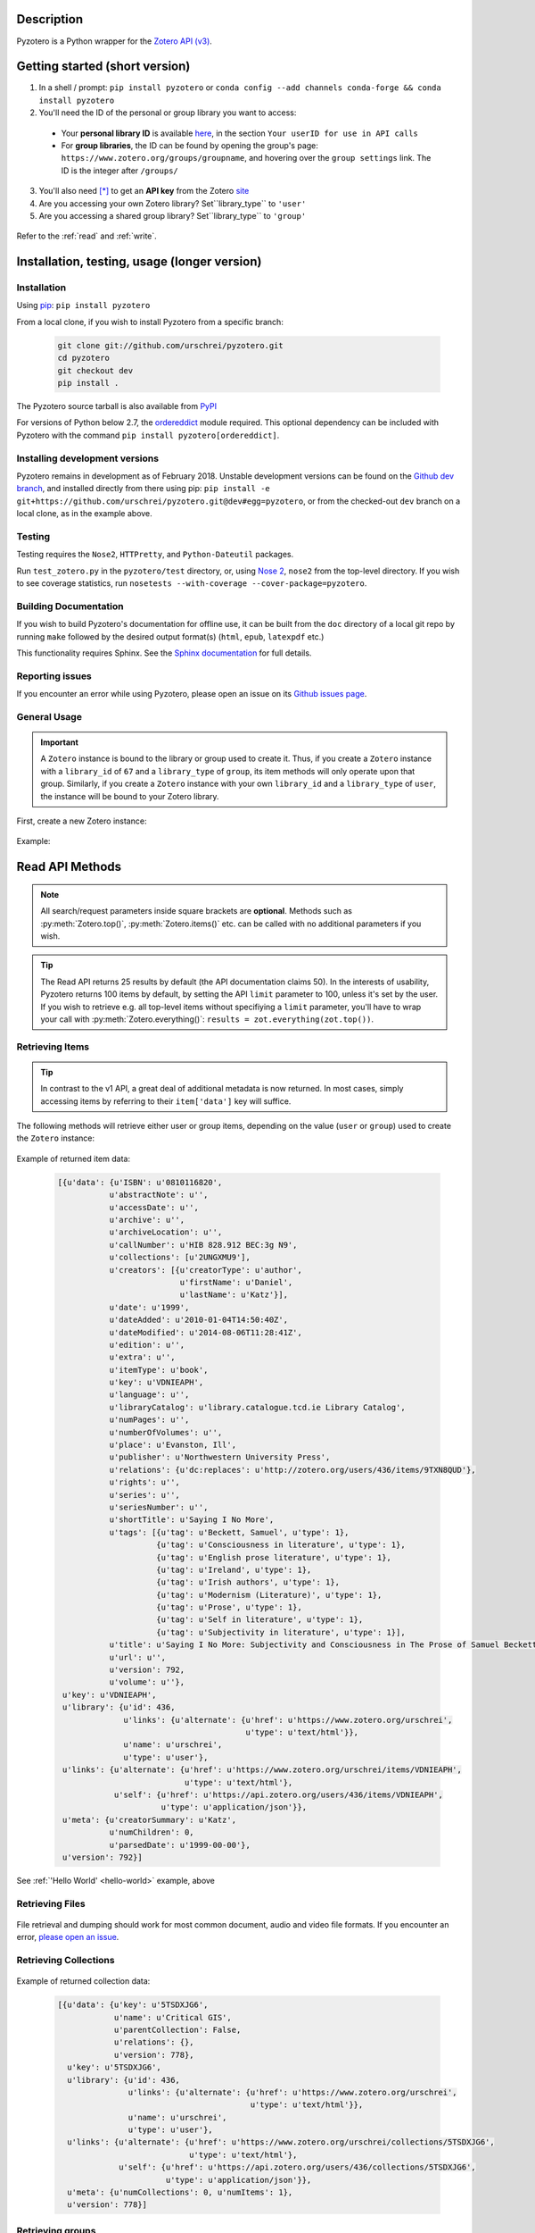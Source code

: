 Description
===========
Pyzotero is a Python wrapper for the `Zotero API (v3) <https://www.zotero.org/support/dev/web_api/v3/start>`_.


.. Pyzotero documentation master file, created by
   sphinx-quickstart on Mon Jul  4 19:39:03 2011.
   You can adapt this file completely to your liking, but it should at least
   contain the root `toctree` directive.

.. py:module:: zotero



Getting started (short version)
===============================
1. In a shell / prompt: ``pip install pyzotero`` or ``conda config --add channels conda-forge && conda install pyzotero``
2. You'll need the ID of the personal or group library you want to access:

  * Your **personal library ID** is available `here <https://www.zotero.org/settings/keys>`_, in the section ``Your userID for use in API calls``
  * For **group libraries**, the ID can be found by opening the group's page: ``https://www.zotero.org/groups/groupname``, and hovering over the ``group settings`` link. The ID is the integer after ``/groups/``

3. You'll also need [*]_ to get an **API key** from the Zotero `site <https://www.zotero.org/settings/keys/new>`_
4. Are you accessing your own Zotero library? Set``library_type`` to ``'user'``
5. Are you accessing a shared group library? Set``library_type`` to ``'group'``


.. _hello-world:

    .. code-block:: python
        :emphasize-lines: 1,2,3

            from pyzotero import zotero
            zot = zotero.Zotero(library_id, library_type, api_key)
            items = zot.top(limit=5)
            # we've retrieved the latest five top-level items in our library
            # we can print each item's item type and ID
            for item in items:
            print('Item Type: %s | Key: %s' % (item['data']['itemType'], item['data']['key']))

Refer to the :ref:`read` and :ref:`write`.


Installation, testing, usage (longer version)
=============================================

============
Installation
============
Using `pip <http://www.pip-installer.org/en/latest/index.html>`_: ``pip install pyzotero``

From a local clone, if you wish to install Pyzotero from a specific branch:

    .. code-block:: bash


        git clone git://github.com/urschrei/pyzotero.git
        cd pyzotero
        git checkout dev
        pip install .

The Pyzotero source tarball is also available from `PyPI <http://pypi.python.org/pypi/Pyzotero>`_

For versions of Python below 2.7, the `ordereddict <http://pypi.python.org/pypi/ordereddict>`_ module required. This optional dependency can be included with Pyzotero with the command ``pip install pyzotero[ordereddict]``.


===============================
Installing development versions
===============================
Pyzotero remains in development as of February 2018. Unstable development versions can be found on the `Github dev branch <https://github.com/urschrei/pyzotero/tree/dev>`_, and installed directly from there using pip: ``pip install -e git+https://github.com/urschrei/pyzotero.git@dev#egg=pyzotero``, or from the checked-out ``dev`` branch on a local clone, as in the example above.


=======
Testing
=======
Testing requires the ``Nose2``, ``HTTPretty``, and ``Python-Dateutil`` packages.

Run ``test_zotero.py`` in the ``pyzotero/test`` directory, or, using `Nose 2 <http://readthedocs.org/docs/nose2/en/latest/>`_, ``nose2`` from the top-level directory. If you wish to see coverage statistics, run ``nosetests --with-coverage --cover-package=pyzotero``.


======================
Building Documentation
======================
If you wish to build Pyzotero's documentation for offline use, it can be built from the ``doc`` directory of a local git repo by running ``make`` followed by the desired output format(s) (``html``, ``epub``, ``latexpdf`` etc.)

This functionality requires Sphinx.
See the `Sphinx documentation <http://sphinx.pocoo.org/tutorial.html#running-the-build>`_ for full details.


================
Reporting issues
================
If you encounter an error while using Pyzotero, please open an issue on its `Github issues page <https://github.com/urschrei/pyzotero/issues>`_.


=====================
General Usage
=====================

.. important::
    A ``Zotero`` instance is bound to the library or group used to create it. Thus, if you create a ``Zotero`` instance with a ``library_id`` of ``67`` and a ``library_type`` of ``group``, its item methods will only operate upon that group. Similarly, if you create a ``Zotero`` instance with your own ``library_id`` and a ``library_type`` of ``user``, the instance will be bound to your Zotero library.


First, create a new Zotero instance:


    .. py:class:: Zotero(library_id, library_type[, api_key, preserve_json_order, locale])

        :param str library_id: a valid Zotero API user ID
        :param str library_type: a valid Zotero API library type: **user** or **group**
        :param str api_key: a valid Zotero API user key
        :param bool preserve_json_order: Load JSON returns with OrderedDict to preserve their order
        :param str locale: Set the `locale <https://www.zotero.org/support/dev/web_api/v3/types_and_fields#zotero_web_api_item_typefield_requests>`_, allowing retrieval of localised item types, field types, and creator types. Defaults to "en-US".


Example:

    .. code-block:: python
        :emphasize-lines: 4

        from pyzotero import zotero
        zot = zotero.Zotero('123', 'user', 'ABC1234XYZ')
        # we now have a Zotero object, zot, and access to all its methods
        first_ten = zot.items(limit=10)
        # a list containing dicts of the ten most recently modified library items


.. _read:

Read API Methods
====================

.. note::
    All search/request parameters inside square brackets are **optional**. Methods such as :py:meth:`Zotero.top()`, :py:meth:`Zotero.items()` etc. can be called with no additional parameters if you wish.

.. tip::
    The Read API returns 25 results by default (the API documentation claims 50). In the interests of usability, Pyzotero returns 100 items by default, by setting the API ``limit`` parameter to 100, unless it's set by the user. If you wish to retrieve e.g. all top-level items without specifiying a ``limit`` parameter, you'll have to wrap your call with :py:meth:`Zotero.everything()`: ``results = zot.everything(zot.top())``.


.. py:method:: Zotero.key_info()

    Returns info about the user and group library permissions associated with the current ``Zotero`` instance, based on the API key. Together with :py:meth:`Zotero.groups()`, this allows all accessible resources to be determined.

    :rtype: dict

====================
Retrieving Items
====================

.. tip::
    In contrast to the v1 API, a great deal of additional metadata is now returned. In most cases, simply accessing items by referring to their ``item['data']`` key will suffice.


The following methods will retrieve either user or group items, depending on the value (``user`` or ``group``) used to create the ``Zotero`` instance:


    .. py:method:: Zotero.items([search/request parameters])

        Returns Zotero library items

        :rtype: list of dicts

    .. py:method:: Zotero.count_items()

        Returns a count of all items in a library / group

        :rtype: int

    .. py:method:: Zotero.top([search/request parameters])

        Returns top-level Zotero library items

        :rtype: list of dicts

    .. py:method:: Zotero.publications()

        Returns the publications from the "My Publications" collection of a user's library. Only available on ``user`` libraries.

        :rtype: list of dicts

    .. py:method:: Zotero.trash([search/request parameters])

        Returns library items from the library's trash

        :rtype: list of dicts

    .. py:method:: Zotero.deleted([search/request parameters])

        Returns deleted collections, library items, tags, searches and settings (requires "since=" parameter)

        :rtype: list of dicts

    .. py:method:: Zotero.item(itemID[, search/request parameters])

        Returns a specific item

        :param str itemID: a zotero item ID
        :rtype: list of dicts

    .. py:method:: Zotero.children(itemID[, search/request parameters])

        Returns the child items of a specific item

        :param str itemID: a zotero item ID
        :rtype: list of dicts


    .. py:method:: Zotero.collection_items(collectionID[, search/request parameters])

        Returns items from the specified collection. This includes sub-collection items

        :param str collectionID: a Zotero collection ID
        :rtype: list of dicts


    .. py:method:: Zotero.collection_items_top(collectionID[, search/request parameters])

        Returns top-level items from the specified collection.

        :param str collectionID: a Zotero collection ID
        :rtype: list of dicts

    .. py:method:: Zotero.get_subset(itemIDs[, search/request parameters])

        Retrieve an arbitrary set of non-adjacent items. Limited to 50 items per call.

        :param list itemIDs: a list of Zotero Item IDs
        :rtype: list of dicts

.. _returned:

Example of returned item data:


    .. code-block:: python


        [{u'data': {u'ISBN': u'0810116820',
                   u'abstractNote': u'',
                   u'accessDate': u'',
                   u'archive': u'',
                   u'archiveLocation': u'',
                   u'callNumber': u'HIB 828.912 BEC:3g N9',
                   u'collections': [u'2UNGXMU9'],
                   u'creators': [{u'creatorType': u'author',
                                  u'firstName': u'Daniel',
                                  u'lastName': u'Katz'}],
                   u'date': u'1999',
                   u'dateAdded': u'2010-01-04T14:50:40Z',
                   u'dateModified': u'2014-08-06T11:28:41Z',
                   u'edition': u'',
                   u'extra': u'',
                   u'itemType': u'book',
                   u'key': u'VDNIEAPH',
                   u'language': u'',
                   u'libraryCatalog': u'library.catalogue.tcd.ie Library Catalog',
                   u'numPages': u'',
                   u'numberOfVolumes': u'',
                   u'place': u'Evanston, Ill',
                   u'publisher': u'Northwestern University Press',
                   u'relations': {u'dc:replaces': u'http://zotero.org/users/436/items/9TXN8QUD'},
                   u'rights': u'',
                   u'series': u'',
                   u'seriesNumber': u'',
                   u'shortTitle': u'Saying I No More',
                   u'tags': [{u'tag': u'Beckett, Samuel', u'type': 1},
                             {u'tag': u'Consciousness in literature', u'type': 1},
                             {u'tag': u'English prose literature', u'type': 1},
                             {u'tag': u'Ireland', u'type': 1},
                             {u'tag': u'Irish authors', u'type': 1},
                             {u'tag': u'Modernism (Literature)', u'type': 1},
                             {u'tag': u'Prose', u'type': 1},
                             {u'tag': u'Self in literature', u'type': 1},
                             {u'tag': u'Subjectivity in literature', u'type': 1}],
                   u'title': u'Saying I No More: Subjectivity and Consciousness in The Prose of Samuel Beckett',
                   u'url': u'',
                   u'version': 792,
                   u'volume': u''},
         u'key': u'VDNIEAPH',
         u'library': {u'id': 436,
                      u'links': {u'alternate': {u'href': u'https://www.zotero.org/urschrei',
                                                u'type': u'text/html'}},
                      u'name': u'urschrei',
                      u'type': u'user'},
         u'links': {u'alternate': {u'href': u'https://www.zotero.org/urschrei/items/VDNIEAPH',
                                   u'type': u'text/html'},
                    u'self': {u'href': u'https://api.zotero.org/users/436/items/VDNIEAPH',
                              u'type': u'application/json'}},
         u'meta': {u'creatorSummary': u'Katz',
                   u'numChildren': 0,
                   u'parsedDate': u'1999-00-00'},
         u'version': 792}]



See :ref:`'Hello World' <hello-world>` example, above

====================
Retrieving Files
====================

    .. py:method:: Zotero.file(itemID[, search/request parameters])

        Returns the raw file content of an item. This can be dumped like so:

        .. code-block:: python

          with open('article.pdf', 'wb') as f:
            f.write(zot.file('BM8MZJBB'))

        :param str itemID: a zotero item ID
        :rtype: binary string

    .. py:method:: Zotero.dump(itemID[, filename, path])

      A convenient wrapper around :py:meth:`Zotero.file()`. Writes an attachment to disk using the optional path and filename.
      If neither are supplied, the file is written to the current working
      directory, and a :py:meth:`Zotero.item()` call is first made to determine the attachment
      filename. No error checking is done regarding the path. If successful, the full path including the file name is returned.

      .. note:: HTML snapshots will be dumped as zip files. These will be named with their API item key, and a .zip extension.

      .. code-block:: python

        # write a file to the current working directory using the stored filename
        zot.dump('BM8MZJBB')
        # write the same file to a different path, with a new name
        zot.dump('BM8MZJBB', 'article_1.pdf', '/home/beckett/pdfs')

      :param str itemID: a zotero item ID
      :param str filename: (optional) an alternate filename
      :param str path: (optional) a valid path for the file
      :rtype: String


File retrieval and dumping should work for most common document, audio and video file formats. If you encounter an error, `please open an issue <https://github.com/urschrei/pyzotero/issues>`_.

=======================
Retrieving Collections
=======================
    .. py:method:: Zotero.collections([search/request parameters])

        Returns a library's collections. **This includes subcollections**.

        :rtype: list of dicts

    .. py:method:: Zotero.collections_top([search/request parameters])

        Returns a library's top-level collections.

        :rtype: list of dicts

    .. py:method:: Zotero.collection(collectionID[, search/request parameters])

        Returns a specific collection

        :param str collectionID: a Zotero library collection ID
        :rtype: dict

    .. py:method:: Zotero.collections_sub(collectionID[, search/request parameters])

        Returns the sub-collections of a specific collection

        :param str collectionID: a Zotero library collection ID
        :rtype: list of dicts

    .. py:method:: Zotero.all_collections([collectionID])

        Returns either all collections and sub-collections in a flat list, or, if a collection ID is specified, that collection and all of its sub-collections. This method can be called at any collection "depth".

        :param str collectionID: a Zotero library collection ID (optional)
        :rtype: list of dicts

Example of returned collection data:

    .. code-block:: python

        [{u'data': {u'key': u'5TSDXJG6',
                    u'name': u'Critical GIS',
                    u'parentCollection': False,
                    u'relations': {},
                    u'version': 778},
          u'key': u'5TSDXJG6',
          u'library': {u'id': 436,
                       u'links': {u'alternate': {u'href': u'https://www.zotero.org/urschrei',
                                                 u'type': u'text/html'}},
                       u'name': u'urschrei',
                       u'type': u'user'},
          u'links': {u'alternate': {u'href': u'https://www.zotero.org/urschrei/collections/5TSDXJG6',
                                    u'type': u'text/html'},
                     u'self': {u'href': u'https://api.zotero.org/users/436/collections/5TSDXJG6',
                               u'type': u'application/json'}},
          u'meta': {u'numCollections': 0, u'numItems': 1},
          u'version': 778}]


==========================
Retrieving groups
==========================
    .. py:method:: Zotero.groups([search/request parameters])

        Retrieve the Zotero group data to which the current library_id and api_key has access

        :rtype: list of dicts

Example of returned group data:

    .. code-block:: python

        [{u'data': {u'description': u'',
                    u'fileEditing': u'admins',
                    u'hasImage': 1,
                    u'id': 169947,
                    u'libraryEditing': u'admins',
                    u'libraryReading': u'members',
                    u'members': [1177919, 1408658],
                    u'name': u'smart_cities',
                    u'owner': 436,
                    u'type': u'Private',
                    u'url': u'',
                    u'version': 0},
          u'id': 169947,
          u'links': {u'alternate': {u'href': u'https://www.zotero.org/groups/169947',
                                    u'type': u'text/html'},
                     u'self': {u'href': u'https://api.zotero.org/groups/169947',
                               u'type': u'application/json'}},
          u'meta': {u'created': u'2013-05-22T11:22:46Z',
                    u'lastModified': u'2013-05-22T11:26:50Z',
                    u'numItems': 817},
          u'version': 0}]


===================
Retrieving Tags
===================

    .. py:method:: Zotero.tags([search/request parameters])

        Returns a library's tags

        :rtype: list of strings

    .. py:method:: Zotero.item_tags(itemID[, search/request parameters])

        Returns tags from a specific item

        :param str itemID: a valid Zotero library Item ID
        :rtype: list of strings

Example of returned tag data:

    .. code-block:: python

        ['Authority in literature', 'Errata']

==============================
Retrieving Version Information
==============================

The `Zotero API <https://www.zotero.org/support/dev/web_api/v3/syncing>`_ recommends requesting version information for all (or all changed) items and collections when implementing syncing.  The following convenience methods (which by default return an unlimited number of responses) simplify this process.

The return values of these methods associate each item / collection with the last version (or greater) at which the item / collection was modified.  By passing the keyword argument ``since=versionNum`` only items / collections which have been modified since ``versionNum`` are included in the response. Thus, an application which previously sucessfully synced with the server at ``versionNum`` can use these methods to determine which items / collections need to be retrieved from the server.

    .. py:method:: Zotero.item_versions([search/request parameters])

        Returns a dict containing version information for items in the library

        :rtype: dict: string -> integer

    .. py:method:: Zotero.collection_versions(itemID[, search/request parameters])

        Returns a dict containing version information for collections in the library

        :rtype: dict: string -> integer

Example of returned version data:

    .. code-block:: python

        {'C9KW275P': 3915, 'IB489TKM': 4025 }


=================
Full–Text Content
=================

These methods allow the retrieval of full–text content for given library items

    .. py:method:: Zotero.new_fulltext(since)

    Returns a dict containing item keys and library versions newer than
    ``since`` (a library version string, e.g. ``"1085"``)

    :rtype: dict: string -> integer

Example of returned data:

    .. code-block:: python

        {
            u'229QED6I': 747,
            u'22TGJFS2': 769,
            u'23SZWREM': 764
        }

    .. py:method:: Zotero.fulltext_item(itemID[, search/request parameters])

    Returns a dict containing full-text data for the given attachment item.
    ``indexedChars`` and ``totalChars`` are used for text documents, while ``indexedPages`` and ``totalPages`` are used for PDFs.

Example of returned data:

    .. code-block:: python

        {
        "content": "This is full-text content.",
        "indexedPages": 50,
        "totalPages": 50
        }

    .. py:method:: Zotero.set_fulltext(itemID, payload)

    Set full-text data for an item

    :rtype: boolean

    ``itemID`` should correspond to an existing attachment item.

    ``payload``: a dict containing three keys:

        ``content``: the full-text content, and either

        For text documents, ``indexedChars`` and ``totalChars`` OR

        For PDFs, ``indexedPages`` and ``totalPages``.

Example payload:

    .. code-block:: python

        {
        "content": "This is full-text content.",
        "indexedPages": 50,
        "totalPages": 50
        }

==============================================
The ``follow()``, and ``everything()`` methods
==============================================

These methods (currently experimental) aim to make Pyzotero a little more RESTful. Following any Read API call which can retrieve **multiple items**, calling ``follow()`` will repeat that call, but for the next *x* number of items, where *x* is either a number set by the user for the original call, or 50 by default. Each subsequent call to ``follow()`` will extend the offset.

.. py:method:: Zotero.follow()

Example:

    .. code-block:: python

        from pyzotero import zotero
        zot = zotero.Zotero(library_id, library_type, api_key)
        # only retrieve a single item
        # this will retrieve the most recently added/modified top-level item
        first_item = zot.top(limit=1)
        # now we can start retrieving subsequent items
        next_item = zot.follow()
        third_item = zot.follow()


.. py:method:: Zotero.everything()

Example:

    .. code-block:: python

        from pyzotero import zotero
        zot = zotero.Zotero(library_id, library_type, api_key)
        # retrieve all top-level items
        toplevel = zot.everything(zot.top())

The ``everything()`` method should work with all Pyzotero Read API calls which can return multiple items, but has not yet been extensively tested. `Feedback is welcomed <https://github.com/urschrei/pyzotero/issues>`_.

Related generator methods
-------------------------

The :py:meth:`Zotero.iterfollow()` and :py:meth:`Zotero.makeiter()` methods are available for users who prefer to work directly with generators:


.. py:method:: Zotero.iterfollow()

    :rtype: a generator over the :py:meth:`follow()` method.

Example:

    .. code-block:: python

        z = zot.top(limit=5)
        lazy = zot.iterfollow()
        lazy.next() # the next() call has returned the next five items

.. py:method:: Zotero.makeiter(API call)

    Returns a generator over a Read API method

    :param function API call: a Pyzotero Read API method capable of returning multiple items
    :rtype: generator

Example:

    .. code-block:: python

        gen = zot.makeiter(zot.top(limit=5))
        gen.next() # this will return the first five items
        gen.next() # this will return the next five items



.. warning:: The ``follow()``, ``everything()`` and ``makeiter()`` methods are only valid for methods which can return multiple library items. For instance, you cannot use ``follow()`` after an ``item()`` call. The generator methods will raise a ``StopIteration`` error when all available items retrievable by your chosen API call have been exhausted.

======================
Retrieving item counts
======================

If you wish to retrieve item counts for subsets of a library, you can use the following methods:

.. py:method:: Zotero.num_items()

    Returns the count of top-level items in the library

    :rtype: int

.. py:method:: Zotero.num_collectionitems(collectionID)

    Returns the count of items in the specified collection

    :rtype: int

================================
Retrieving last modified version
================================

If you wish to retrieve the last modified version of a library, you can use the following method:

.. py:method:: Zotero.last_modified_version()

    Returns the last modified version of the library

    :rtype: int


==============================================
Search / Request Parameters for Read API calls
==============================================

Additional parameters may be set on Read API methods **following any required parameters**, or set using the :py:meth:`Zotero.add_parameters()` method detailed below.


The following two examples produce the same result:

    .. code-block:: python

        # set parameters on the call itself
        z = zot.top(limit=7, start=3)

        # set parameters using explicit method
        zot.add_parameters(limit=7, start=3)
        z = zot.top()

The following parameters are are **optional**.

**You may also set a search term here, using the 'itemType', 'q', 'qmode', or 'tag' parameters**.

This area of the Zotero Read API is under development, and may change frequently. See `the API documentation <https://www.zotero.org/support/dev/web_api/v3/basics#read_requests>`_ for the most up-to-date details of search syntax usage and export format details.



    .. py:method:: Zotero.add_parameters([format=None, itemKey=None, itemType=None, q=None, qmode=None, since=None, tag=None, sort=None, direction=None, limit=None, start=None, [content=None[ ,style=None]]])

        :param str format: "atom", "bib", "bibtex", json", "keys", "versions". Pyzotero retrieves and decodes JSON responses by default

        .. attention::

          Setting ``format='bib'`` will remove the ``limit`` parameter if it's been set, as **the API does not allow a limit on bibliography output**; it instead enforces a limit of 150 items, and if the set of items you are trying to generate a bibliography for exceeds 150, an error will be raised.

        :param str itemKey: A comma-separated list of item keys. Valid only for item requests. Up to 50 items can be specified in a single request

        Search parameters:

        :param str itemType: item type search. See the `Search Syntax <https://www.zotero.org/support/dev/web_api/v3/basics#search_syntax>`_ for details
        :param str q: Quick search. Searches titles and individual creator fields by default. Use the ``qmode`` parameter to change the mode. Currently supports phrase searching only
        :param str qmode: Quick search mode. To include full-text content in the search, use ``everything``. Defaults to ``titleCreatorYear``. Searching of other fields will be possible in the future
        :param int since: default ``0``. Return only objects modified after the specified library version
        :param str tag: tag search. See the `Search Syntax <https://www.zotero.org/support/dev/web_api/v3/basics#search_syntax>`_ for details. More than one tag may be passed by passing a list of strings – These are treated as ``AND`` search terms, meaning only items which include all of the specified tags are returned. You can search for items matching any tag in a list by using ``OR``: ``"tag1 OR tag2"``, and all items which exclude a tag: ``"-tag"``.

        The following parameters can be used for search requests:

        :param str sort: The name of the field by which entries are sorted: (``dateAdded``, ``dateModified``, ``title``, ``creator``, ``type``, ``date``, ``publisher``, ``publicationTitle``, ``journalAbbreviation``, ``language``, ``accessDate``, ``libraryCatalog``, ``callNumber``, ``rights``, ``addedBy``, ``numItems``, ``tags``)
        :param str direction: ``asc`` or ``desc``
        :param int limit: 1 – 100 or None
        :param int start: 1 – total number of items in your library or None


        If you wish to retrieve citation or bibliography entries, use the following parameters:

        :param str content: 'bib', 'html', or one of the export formats (see below). If 'bib' is passed, you may **also** pass:
        :param str style: Any valid CSL style in the Zotero style repository
        :param str linkwrap: Set this to "1" to have URLs in bibliography entries (see below) wrapped in ``<a>`` tags.
        :rtype: list of HTML strings or None.


.. note::

    Any parameters you set will be valid **for the next call only**. Any parameters set using ``add_parameters()`` will be overridden by parameters you pass in the call itself.


A note on the ``content`` and ``style`` parameters:

Example:

    .. code-block:: python

        zot.add_parameters(content='bib', style='mla')


If these are set, the return value is a list of UTF-8 formatted HTML ``div`` elements, each containing an item:

``['<div class="csl-entry">(content)</div>']``.

You may also set ``content='citation'`` if you wish to retrieve citations. Similar to ``bib``, the result will be a list of one or more HTML ``span`` elements.


If you select one of the available `export formats <https://www.zotero.org/support/dev/web_api/v3/basics#export_formats>`_ as the ``content`` parameter, pyzotero will in most cases return a list of unicode strings in the format you specified. The exception is the ``csljson`` format, which is parsed into a list of dicts. Please note that you must provide a ``limit`` parameter if you specify one of these export formats. Multiple simultaneous retrieval of particular formats, e.g. ``content="json,coins"`` is not currently supported.

If you set ``format='keys'``, a newline-delimited string containing item keys will be returned

If you set ``format='bibtex'``, a `bibtexparser <https://bibtexparser.readthedocs.io/en/v0.6.2/bibtexparser.html#bibdatabase.BibDatabase.entries>`_ object containing citations will be returned. You can access the citations as a list of dicts using the ``.entries`` property. The bibtexparser object also implements a `dump method <https://bibtexparser.readthedocs.io/en/v0.6.2/bibtexparser.html#bibtexparser.dump>`_, if you'd like to write your citations to a ``.bib`` file.


.. _write:

Write API Methods
=================

==============
Saved Searches
==============
Pyzotero allows you to retrieve, delete, or modify saved searches:

    .. py:method:: Zotero.searches()

        Retrieve all saved searches. Note that this retrieves saved search *metadata*, as opposed to *content*; saved searches cannot currently (January 2019) be run using the API.

        :rtype: list of dicts

    .. py:method:: Zotero.saved_search(name, conditions)

        Create a new saved search. `conditions` is a list of one or more dicts, each of which must contain the following three string keys:
        `condition`, `operator`, `value`. See the `documentation <https://www.zotero.org/support/dev/web_api/v3/write_requests#saved_search_requests>`_ for an example.

        :param str name: the name of the search
        :param list conditions: one or more dicts containing search conditions and operators
        :rtype: dict showing creation success status

    .. py:method:: Zotero.delete_saved_search(search_keys)

        Delete one or more saved searches. `search_keys` is a list of one or more search keys. These can be retrievd using :py:meth:`Zotero.searches()`

        :param list search_keys: list of unique saved search keys
        :rtype: None

    .. py:method:: Zotero.show_operators()

        Show available saved search operators

        :rtype: list

    .. py:method:: Zotero.show_conditions()

        Show available saved search conditions

        :rtype: list

    .. py:method:: Zotero.show_condition_operators(condition)

        Show available operators for a given saved search condition

        :param str condition: a valid saved search condition
        :rtype: list

=================
Item Methods
=================

    .. py:method:: Zotero.item_types()

        Returns a dict containing all available item types
        
        :rtype: dict

    .. py:method:: Zotero.item_fields()

        Returns a dict of all available item fields

        :rtype: dict

    .. py:method:: Zotero.item_creator_types(itemtype)

        Returns a dict of all valid creator types for the specified item type

        :param str itemtype: a valid Zotero item type. A list of available item types can be obtained by the use of :py:meth:`item_types()`
        :rtype: dict

    .. py:method:: Zotero.creator_fields()

        Returns a dict containing all localised creator fields

        :rtype: dict

    .. py:method:: Zotero.item_type_fields(itemtype)

        Returns all valid fields for the specified item type

        :param str itemtype: a valid Zotero item type. A list of available item types can be obtained by the use of :py:meth:`item_types()`
        :rtype: list of dicts

    .. py:method:: Zotero.item_template(itemtype)

        Returns an item creation template for the specified item type

        :param str itemtype: a valid Zotero item type. A list of available item types can be obtained by the use of :py:meth:`item_types()`
        :rtype: dict

Creating and Updating Items
---------------------------

    .. py:method:: Zotero.create_items(items[, parentid, last_modified])

        Create Zotero library items

        :param list items: one or more dicts containing item data
        :param str parentid: A Parent item ID. This will cause the item(s) to become the child items of the given parent ID
        :param str/int last_modified: If not None will set the value of the If-Unmodified-Since-Version header. 
        :rtype: list of dicts

        Returns a copy of the created item(s), if successful. Use of :py:meth:`item_template` is recommended in order to first obtain a dict with a structure which is known to be valid.

        Before calling this method, the use of :py:meth:`check_items()` is encouraged, in order to confirm that the item to be created contains only valid fields.

        Note that if any items contain a key field matching an existing item on the server it will be updated (any properties not in the dict will be left unmodified).

Example:

    .. code-block:: python

        template = zot.item_template('book')
        template['creators'][0]['firstName'] = 'Monty'
        template['creators'][0]['lastName'] = 'Cantsin'
        template['title'] = 'Maris Kundzins: A Life'
        resp = zot.create_items([template])


If successful, ``resp`` will be a dict containing the creation status of each item:

    .. code-block:: python

        {'failed': {}, 'success': {'0': 'ABC123'}, 'unchanged': {}}

    .. py:method:: Zotero.update_item(item [, last_modified])

        Update an item in your library

        :param dict item: a dict containing item data.  Fields not in item will be left unmodified.
        :param str/int last_modified: If not ``None``, will set the value of the If-Unmodified-Since-Version header.  If unspecified/None then If-Unmodified-Since-Version will be set to the version property of item.
        :rtype: Boolean

        Will return ``True`` if the request was successful, or will raise an error.

Example:

    .. code-block:: python

        i = zot.items()
        # see above for example of returned item structure
        # modify the latest item which was added to your library
        i[0]['data']['title'] = 'The Sheltering Sky'
        i[0]['data']['creators'][0]['firstName'] = 'Paul'
        i[0]['data']['creators'][0]['lastName'] = 'Bowles'
        zot.update_item(i[0])

  .. py:method:: Zotero.update_items(items)

      Update items in your library. The API only accepts 50 items per call, so longer updates are chunked

      :param list items: a list of dicts containing Item data. Fields not in item will be left unmodified.
      :rtype: Boolean

      Will return ``True`` if the request was successful, or will raise an error.

  .. py:method:: Zotero.check_items(items)

      Check whether items to be created on the server contain only valid keys. This method first creates a set of valid keys by calling :py:meth:`item_fields()`, then compares the user-created dicts to it. If any keys in the user-created dicts are unknown, a ``InvalidItemFields`` exception is raised, detailing the invalid fields.

      :param list items: one or more dicts containing item data
      :rtype: List. Each list item is a valid dict containing item data.


Uploading files
---------------

    .. warning:: Attachment methods are in beta.

    .. py:method:: Zotero.attachment_simple(files[, parentid])

        Create one or more file attachment items.

        :param list files: a list containing one or more file paths: ``['/path/to/file/file.pdf', … ]``
        :param string parentid: a library Item ID. If this is specified, attachments will be created as child items of this ID.
        :rtype: Dict. Showing status of each requested upload.

    .. py:method:: Zotero.attachment_both(files[, parentid])

        Create one or more file attachment items, specifying names for uploaded files

        :param list files: a list containing one or more lists or tuples in the following format: ``(file name, file path)``
        :param string parentid: a library Item ID. If this is specified, attachments will be created as child items of this ID.
        :rtype: Dict. Showing status of each requested upload.

    .. py:method:: Zotero.upload_attachments(attachments[, parentid, basedir=None])

        Upload files to their corresponding attachments.  If the attachments lack the ``key`` property they are assumed not to exist and will be created.  The ``parentid`` parameter is **not compatible** with existing attachments.  In order for uploads to succeed, the filename parameter of each attachment must resolve.

        :param list attachments: A list of dicts representing zotero imported files which may or may not already have their key fields filled in.
        :param string parentid: a library Item ID. If this is specified and key fields are not included, attachments will be created as child items of this ID.
        :param string/path basedir: A string or path object to which the filenames specified in attachments will be evaluated relative to.  If unspecified the filenames are evaluated as they are.
        :rtype: Dict. Showing status of each requested upload.

    .. code-block:: python

            # example of the return type
            {
                'success': [attach1, attach2...],
                'failure': [attach3, attach4...],
                'unchanged': [attach4, attach5...]
            }
    
    .. note:: 
        unlike the space-saving responses from the server, the return value here eschews the complex index / key lookup and simply passes back the ``imported_file`` item template populated with keys (if created successfully or passed in) corresponding to each result. This is the return type for all of these methods.

Deleting items
--------------

    .. py:method:: Zotero.delete_item(item[, last_modified])

        Delete one or more items from your library

        :param list item: a list of one or more dicts containing item data. You must first retrieve the item(s) you wish to delete, as ``version`` data is required.
        :param str/int last_modified: If not ``None``, will set the value of the If-Unmodified-Since-Version header. 

Deleting tags
--------------

    .. py:method:: Zotero.delete_tags(tag_a[, tag …])

        Delete one or more tags from your library

        :param string tag: the tag(s) you'd like to delete

        You may also pass a list using ``zot.delete_tags(*[tag_list])``

===========
Adding tags
===========

    .. py:method:: Zotero.add_tags(item, tag[, tag …])

        Add one or more tags to an item, and update it on the server

        :param dict item: a dict containing item data
        :param string tag: the tag(s) you'd like to add to the item
        :rtype: list of dicts

        You may also pass a list using ``zot.add_tags(item, *[tag_list])``

Example:

    .. code-block:: python

        z = zot.top(limit=1)
        # we've now retrieved the most recent top-level item
        updated = zot.add_tags(z[0], 'tag1', 'tag2', 'tag3')
        # updated now contains a representation of the updated server item


====================
Collection Methods
====================

    .. py:method:: Zotero.create_collections(dicts[, last_modified])

        Create a new collection in the Zotero library

        :param list dicts: list of dicts each containing the key ``name``, with each value being a new collection name you wish to create. Each dict may optionally contain a ``parent`` key, the value of which is the ID of an existing collection. If this is set, the collection will be created as a child of that collection.
        :param str/int last_modified: If not None will set the value of the If-Unmodified-Since-Version header. 
        :rtype: list of dicts
        :rtype: Boolean

    .. py:method:: Zotero.create_collection(dicts[, last_modified])

        Alias for :py:meth:`Zotero.create_collections()` to preserve backward compatibility

    .. py:method:: Zotero.addto_collection(collection, item)

        Add the specified item(s) to the specified collection

        :param str collection: a collection key
        :param dict item: an item dict retrieved using an API call
        :rtype: Boolean

        Collection keys can be obtained by a call to :py:meth:`collections()` (see details above).

    .. py:method:: Zotero.deletefrom_collection(collection, item)

        Remove the specified item from the specified collection

        :param str collection: a collection key
        :param dict item: a dict containing item data
        :rtype: Boolean

        See the :py:meth:`delete_item()` example for multiple-item removal.

    .. py:method:: Zotero.update_collection(collection , last_modified])

        Update existing collection metadata (name etc.)

        :param dict collection: a dict containing collection data, previously retrieved using one of the Collections calls (e.g. :py:meth:`collections()`)
        :rtype: Boolean

    .. py:method:: Zotero.update_collections(collection_items)

        Update multiple existing collection metadata. The API only accepts 50 collections per call, so longer updates are chunked

        :param list collection_items: a list of dicts containing Collection data. Fields not in collection_item will be left unmodified.
        :rtype: Boolean

        Will return ``True`` if the request was successful, or will raise an error.

    .. py:method:: Zotero.collection_tags(collectionID[, search/request parameters])

        Retrieve all tags for a given collection

        :param str collectionID: a collection ID
        :rtype: list of strings

Examples:

    .. code-block:: python

            # get existing collections, which will return a list of dicts
            c = zot.collections()
            # rename the last collection created in the library
            c[0]['name'] = 'Whither Digital Humanities?'
            # update collection name on the server
            zot.update_collection(c[0])


    .. py:method:: Zotero.delete_collection(collection[, last_modified])

        Delete a collection from the Zotero library

        :param dict collection: a dict containing collection data, previously retrieved using one of the Collections calls (e.g. :py:meth:`collections()`). Alternatively, you may pass a **list** of collection dicts.
        :param str/int last_modified: If not None will set the value of the If-Unmodified-Since-Version header.
        :rtype: Boolean



Notes
=====
Most Read API methods return **lists** of **dicts** or, in the case of tag methods, **lists** of **strings**. Most Write API methods return either ``True`` if successful, or raise an error. See ``zotero_errors.py`` for a full listing of these.

.. warning:: URL parameters will supersede API calls which should return e.g. a single item: ``https://api.zotero.org/users/436/items/ABC?start=50&limit=10`` will return 10 items beginning at position 50, even though ``ABC`` does not exist. Be aware of this, and don't pass URL parameters which do not apply to a given API method.

License
=======
Pyzotero is licensed under the `MIT <http://opensource.org/licenses/MIT>`_  license.


Cat Picture
===========
This is The Grinch.

.. figure:: cat.png

    *Orangecat*

.. [*] This isn't strictly true: you only need an API key for personal libraries and non-public group libraries.
